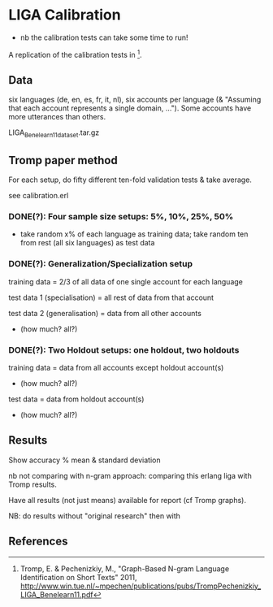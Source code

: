 * LIGA Calibration

- nb the calibration tests can take some time to run!

A replication of the calibration tests in [1].

** Data

six languages (de, en, es, fr, it, nl), six accounts per language (& "Assuming that each account represents a single domain, ...").  Some accounts have more utterances than others.

LIGA_Benelearn11_dataset.tar.gz


** Tromp paper method

For each setup, do fifty different ten-fold validation tests & take average.

see calibration.erl

*** DONE(?): Four sample size setups: 5%, 10%, 25%, 50%

- take random x% of each language as training data; take random ten from rest (all six languages) as test data

*** DONE(?): Generalization/Specialization setup

training data = 2/3 of all data of one single account for each language

test data 1 (specialisation) = all rest of data from that account

test data 2 (generalisation) = data from all other accounts
- (how much? all?)

*** DONE(?): Two Holdout setups: one holdout, two holdouts

training data = data from all accounts except holdout account(s)
- (how much? all?)

test data = data from holdout account(s)
- (how much? all?)


** Results

Show accuracy % mean & standard deviation

nb not comparing with n-gram approach: comparing this erlang liga with Tromp results.

Have all results (not just means) available for report (cf Tromp graphs).

NB: do results without "original research" then with


** References

[1] Tromp, E. & Pechenizkiy, M., "Graph-Based N-gram Language Identification on Short Texts" 2011, http://www.win.tue.nl/~mpechen/publications/pubs/TrompPechenizkiy_LIGA_Benelearn11.pdf
